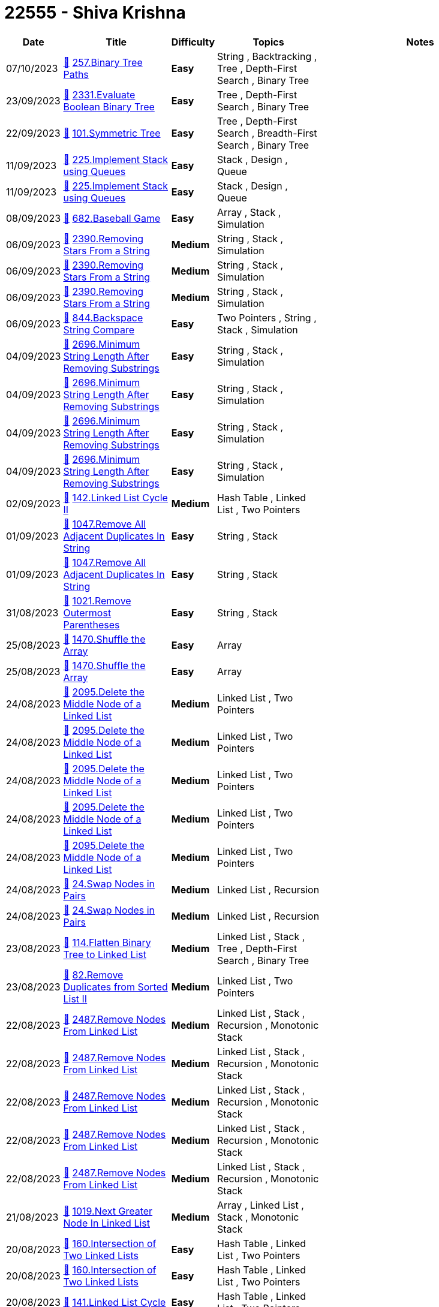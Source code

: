 = 22555 - Shiva Krishna
  
[cols="1,3,1,3,6"]
[options="header"]
|=========================================================
| Date | Title | Difficulty | Topics | Notes
    | 07/10/2023 | link:codes/1069041822_binary-tree-paths.cpp[&#128193;] https://leetcode.com/problems/binary-tree-paths[257.Binary Tree Paths] | [.green-background. black]#*Easy*# | String , Backtracking , Tree , Depth-First Search , Binary Tree | | 23/09/2023 | link:codes/1056794176_evaluate-boolean-binary-tree.cpp[&#128193;] https://leetcode.com/problems/evaluate-boolean-binary-tree[2331.Evaluate Boolean Binary Tree] | [.green-background. black]#*Easy*# | Tree , Depth-First Search , Binary Tree | | 22/09/2023 | link:codes/1056442659_symmetric-tree.cpp[&#128193;] https://leetcode.com/problems/symmetric-tree[101.Symmetric Tree] | [.green-background. black]#*Easy*# | Tree , Depth-First Search , Breadth-First Search , Binary Tree | | 11/09/2023 | link:codes/1046285333_implement-stack-using-queues.cpp[&#128193;] https://leetcode.com/problems/implement-stack-using-queues[225.Implement Stack using Queues] | [.green-background. black]#*Easy*# | Stack , Design , Queue | | 11/09/2023 | link:codes/1046282394_implement-stack-using-queues.cpp[&#128193;] https://leetcode.com/problems/implement-stack-using-queues[225.Implement Stack using Queues] | [.green-background. black]#*Easy*# | Stack , Design , Queue | | 08/09/2023 | link:codes/1044046857_baseball-game.cpp[&#128193;] https://leetcode.com/problems/baseball-game[682.Baseball Game] | [.green-background. black]#*Easy*# | Array , Stack , Simulation | | 06/09/2023 | link:codes/1042276937_removing-stars-from-a-string.cpp[&#128193;] https://leetcode.com/problems/removing-stars-from-a-string[2390.Removing Stars From a String] | [.yellow-background. black]#*Medium*# | String , Stack , Simulation | | 06/09/2023 | link:codes/1042261609_removing-stars-from-a-string.cpp[&#128193;] https://leetcode.com/problems/removing-stars-from-a-string[2390.Removing Stars From a String] | [.yellow-background. black]#*Medium*# | String , Stack , Simulation | | 06/09/2023 | link:codes/1042251423_removing-stars-from-a-string.cpp[&#128193;] https://leetcode.com/problems/removing-stars-from-a-string[2390.Removing Stars From a String] | [.yellow-background. black]#*Medium*# | String , Stack , Simulation | | 06/09/2023 | link:codes/1042238398_backspace-string-compare.cpp[&#128193;] https://leetcode.com/problems/backspace-string-compare[844.Backspace String Compare] | [.green-background. black]#*Easy*# | Two Pointers , String , Stack , Simulation | | 04/09/2023 | link:codes/1040116204_minimum-string-length-after-removing-substrings.cpp[&#128193;] https://leetcode.com/problems/minimum-string-length-after-removing-substrings[2696.Minimum String Length After Removing Substrings] | [.green-background. black]#*Easy*# | String , Stack , Simulation | | 04/09/2023 | link:codes/1040115669_minimum-string-length-after-removing-substrings.cpp[&#128193;] https://leetcode.com/problems/minimum-string-length-after-removing-substrings[2696.Minimum String Length After Removing Substrings] | [.green-background. black]#*Easy*# | String , Stack , Simulation | | 04/09/2023 | link:codes/1040113835_minimum-string-length-after-removing-substrings.cpp[&#128193;] https://leetcode.com/problems/minimum-string-length-after-removing-substrings[2696.Minimum String Length After Removing Substrings] | [.green-background. black]#*Easy*# | String , Stack , Simulation | | 04/09/2023 | link:codes/1040112473_minimum-string-length-after-removing-substrings.cpp[&#128193;] https://leetcode.com/problems/minimum-string-length-after-removing-substrings[2696.Minimum String Length After Removing Substrings] | [.green-background. black]#*Easy*# | String , Stack , Simulation | | 02/09/2023 | link:codes/1038152661_linked-list-cycle-ii.cpp[&#128193;] https://leetcode.com/problems/linked-list-cycle-ii[142.Linked List Cycle II] | [.yellow-background. black]#*Medium*# | Hash Table , Linked List , Two Pointers | | 01/09/2023 | link:codes/1037545454_remove-all-adjacent-duplicates-in-string.cpp[&#128193;] https://leetcode.com/problems/remove-all-adjacent-duplicates-in-string[1047.Remove All Adjacent Duplicates In String] | [.green-background. black]#*Easy*# | String , Stack | | 01/09/2023 | link:codes/1037537461_remove-all-adjacent-duplicates-in-string.cpp[&#128193;] https://leetcode.com/problems/remove-all-adjacent-duplicates-in-string[1047.Remove All Adjacent Duplicates In String] | [.green-background. black]#*Easy*# | String , Stack | | 31/08/2023 | link:codes/1036583726_remove-outermost-parentheses.cpp[&#128193;] https://leetcode.com/problems/remove-outermost-parentheses[1021.Remove Outermost Parentheses] | [.green-background. black]#*Easy*# | String , Stack | | 25/08/2023 | link:codes/1031553352_shuffle-the-array.cpp[&#128193;] https://leetcode.com/problems/shuffle-the-array[1470.Shuffle the Array] | [.green-background. black]#*Easy*# | Array | | 25/08/2023 | link:codes/1031548260_shuffle-the-array.cpp[&#128193;] https://leetcode.com/problems/shuffle-the-array[1470.Shuffle the Array] | [.green-background. black]#*Easy*# | Array | | 24/08/2023 | link:codes/1030625513_delete-the-middle-node-of-a-linked-list.cpp[&#128193;] https://leetcode.com/problems/delete-the-middle-node-of-a-linked-list[2095.Delete the Middle Node of a Linked List] | [.yellow-background. black]#*Medium*# | Linked List , Two Pointers | | 24/08/2023 | link:codes/1030624410_delete-the-middle-node-of-a-linked-list.cpp[&#128193;] https://leetcode.com/problems/delete-the-middle-node-of-a-linked-list[2095.Delete the Middle Node of a Linked List] | [.yellow-background. black]#*Medium*# | Linked List , Two Pointers | | 24/08/2023 | link:codes/1030622370_delete-the-middle-node-of-a-linked-list.cpp[&#128193;] https://leetcode.com/problems/delete-the-middle-node-of-a-linked-list[2095.Delete the Middle Node of a Linked List] | [.yellow-background. black]#*Medium*# | Linked List , Two Pointers | | 24/08/2023 | link:codes/1030621929_delete-the-middle-node-of-a-linked-list.cpp[&#128193;] https://leetcode.com/problems/delete-the-middle-node-of-a-linked-list[2095.Delete the Middle Node of a Linked List] | [.yellow-background. black]#*Medium*# | Linked List , Two Pointers | | 24/08/2023 | link:codes/1030620761_delete-the-middle-node-of-a-linked-list.cpp[&#128193;] https://leetcode.com/problems/delete-the-middle-node-of-a-linked-list[2095.Delete the Middle Node of a Linked List] | [.yellow-background. black]#*Medium*# | Linked List , Two Pointers | | 24/08/2023 | link:codes/1030605992_swap-nodes-in-pairs.cpp[&#128193;] https://leetcode.com/problems/swap-nodes-in-pairs[24.Swap Nodes in Pairs] | [.yellow-background. black]#*Medium*# | Linked List , Recursion | | 24/08/2023 | link:codes/1030605380_swap-nodes-in-pairs.cpp[&#128193;] https://leetcode.com/problems/swap-nodes-in-pairs[24.Swap Nodes in Pairs] | [.yellow-background. black]#*Medium*# | Linked List , Recursion | | 23/08/2023 | link:codes/1029338515_flatten-binary-tree-to-linked-list.cpp[&#128193;] https://leetcode.com/problems/flatten-binary-tree-to-linked-list[114.Flatten Binary Tree to Linked List] | [.yellow-background. black]#*Medium*# | Linked List , Stack , Tree , Depth-First Search , Binary Tree | | 23/08/2023 | link:codes/1029327607_remove-duplicates-from-sorted-list-ii.cpp[&#128193;] https://leetcode.com/problems/remove-duplicates-from-sorted-list-ii[82.Remove Duplicates from Sorted List II] | [.yellow-background. black]#*Medium*# | Linked List , Two Pointers | | 22/08/2023 | link:codes/1028432617_remove-nodes-from-linked-list.cpp[&#128193;] https://leetcode.com/problems/remove-nodes-from-linked-list[2487.Remove Nodes From Linked List] | [.yellow-background. black]#*Medium*# | Linked List , Stack , Recursion , Monotonic Stack | | 22/08/2023 | link:codes/1028432247_remove-nodes-from-linked-list.cpp[&#128193;] https://leetcode.com/problems/remove-nodes-from-linked-list[2487.Remove Nodes From Linked List] | [.yellow-background. black]#*Medium*# | Linked List , Stack , Recursion , Monotonic Stack | | 22/08/2023 | link:codes/1028418961_remove-nodes-from-linked-list.cpp[&#128193;] https://leetcode.com/problems/remove-nodes-from-linked-list[2487.Remove Nodes From Linked List] | [.yellow-background. black]#*Medium*# | Linked List , Stack , Recursion , Monotonic Stack | | 22/08/2023 | link:codes/1028416582_remove-nodes-from-linked-list.cpp[&#128193;] https://leetcode.com/problems/remove-nodes-from-linked-list[2487.Remove Nodes From Linked List] | [.yellow-background. black]#*Medium*# | Linked List , Stack , Recursion , Monotonic Stack | | 22/08/2023 | link:codes/1028416277_remove-nodes-from-linked-list.cpp[&#128193;] https://leetcode.com/problems/remove-nodes-from-linked-list[2487.Remove Nodes From Linked List] | [.yellow-background. black]#*Medium*# | Linked List , Stack , Recursion , Monotonic Stack | | 21/08/2023 | link:codes/1027326891_next-greater-node-in-linked-list.cpp[&#128193;] https://leetcode.com/problems/next-greater-node-in-linked-list[1019.Next Greater Node In Linked List] | [.yellow-background. black]#*Medium*# | Array , Linked List , Stack , Monotonic Stack | | 20/08/2023 | link:codes/1026430428_intersection-of-two-linked-lists.cpp[&#128193;] https://leetcode.com/problems/intersection-of-two-linked-lists[160.Intersection of Two Linked Lists] | [.green-background. black]#*Easy*# | Hash Table , Linked List , Two Pointers | | 20/08/2023 | link:codes/1026428571_intersection-of-two-linked-lists.cpp[&#128193;] https://leetcode.com/problems/intersection-of-two-linked-lists[160.Intersection of Two Linked Lists] | [.green-background. black]#*Easy*# | Hash Table , Linked List , Two Pointers | | 20/08/2023 | link:codes/1026413060_linked-list-cycle.cpp[&#128193;] https://leetcode.com/problems/linked-list-cycle[141.Linked List Cycle] | [.green-background. black]#*Easy*# | Hash Table , Linked List , Two Pointers | | 19/08/2023 | link:codes/1025559369_rotate-list.cpp[&#128193;] https://leetcode.com/problems/rotate-list[61.Rotate List] | [.yellow-background. black]#*Medium*# | Linked List , Two Pointers | | 19/08/2023 | link:codes/1025558797_rotate-list.cpp[&#128193;] https://leetcode.com/problems/rotate-list[61.Rotate List] | [.yellow-background. black]#*Medium*# | Linked List , Two Pointers | | 19/08/2023 | link:codes/1025557579_rotate-list.cpp[&#128193;] https://leetcode.com/problems/rotate-list[61.Rotate List] | [.yellow-background. black]#*Medium*# | Linked List , Two Pointers | | 19/08/2023 | link:codes/1025551371_rotate-list.cpp[&#128193;] https://leetcode.com/problems/rotate-list[61.Rotate List] | [.yellow-background. black]#*Medium*# | Linked List , Two Pointers | | 19/08/2023 | link:codes/1025550362_rotate-list.cpp[&#128193;] https://leetcode.com/problems/rotate-list[61.Rotate List] | [.yellow-background. black]#*Medium*# | Linked List , Two Pointers | | 19/08/2023 | link:codes/1025545816_rotate-list.cpp[&#128193;] https://leetcode.com/problems/rotate-list[61.Rotate List] | [.yellow-background. black]#*Medium*# | Linked List , Two Pointers | | 18/08/2023 | link:codes/1024756909_odd-even-linked-list.cpp[&#128193;] https://leetcode.com/problems/odd-even-linked-list[328.Odd Even Linked List] | [.yellow-background. black]#*Medium*# | Linked List | | 17/08/2023 | link:codes/1024030736_remove-nth-node-from-end-of-list.cpp[&#128193;] https://leetcode.com/problems/remove-nth-node-from-end-of-list[19.Remove Nth Node From End of List] | [.yellow-background. black]#*Medium*# | Linked List , Two Pointers | | 17/08/2023 | link:codes/1024018161_remove-nth-node-from-end-of-list.cpp[&#128193;] https://leetcode.com/problems/remove-nth-node-from-end-of-list[19.Remove Nth Node From End of List] | [.yellow-background. black]#*Medium*# | Linked List , Two Pointers | | 17/08/2023 | link:codes/1023845700_merge-in-between-linked-lists.cpp[&#128193;] https://leetcode.com/problems/merge-in-between-linked-lists[1669.Merge In Between Linked Lists] | [.yellow-background. black]#*Medium*# | Linked List | | 17/08/2023 | link:codes/1023845219_merge-in-between-linked-lists.cpp[&#128193;] https://leetcode.com/problems/merge-in-between-linked-lists[1669.Merge In Between Linked Lists] | [.yellow-background. black]#*Medium*# | Linked List | | 17/08/2023 | link:codes/1023684336_swapping-nodes-in-a-linked-list.cpp[&#128193;] https://leetcode.com/problems/swapping-nodes-in-a-linked-list[1721.Swapping Nodes in a Linked List] | [.yellow-background. black]#*Medium*# | Linked List , Two Pointers | | 17/08/2023 | link:codes/1023681275_swapping-nodes-in-a-linked-list.cpp[&#128193;] https://leetcode.com/problems/swapping-nodes-in-a-linked-list[1721.Swapping Nodes in a Linked List] | [.yellow-background. black]#*Medium*# | Linked List , Two Pointers | | 16/08/2023 | link:codes/1022911810_maximum-twin-sum-of-a-linked-list.cpp[&#128193;] https://leetcode.com/problems/maximum-twin-sum-of-a-linked-list[2130.Maximum Twin Sum of a Linked List] | [.yellow-background. black]#*Medium*# | Linked List , Two Pointers , Stack | | 16/08/2023 | link:codes/1022905455_maximum-twin-sum-of-a-linked-list.cpp[&#128193;] https://leetcode.com/problems/maximum-twin-sum-of-a-linked-list[2130.Maximum Twin Sum of a Linked List] | [.yellow-background. black]#*Medium*# | Linked List , Two Pointers , Stack | | 16/08/2023 | link:codes/1022904092_maximum-twin-sum-of-a-linked-list.cpp[&#128193;] https://leetcode.com/problems/maximum-twin-sum-of-a-linked-list[2130.Maximum Twin Sum of a Linked List] | [.yellow-background. black]#*Medium*# | Linked List , Two Pointers , Stack | | 16/08/2023 | link:codes/1022805320_reverse-linked-list.cpp[&#128193;] https://leetcode.com/problems/reverse-linked-list[206.Reverse Linked List] | [.green-background. black]#*Easy*# | Linked List , Recursion | | 15/08/2023 | link:codes/1022200851_reverse-linked-list.cpp[&#128193;] https://leetcode.com/problems/reverse-linked-list[206.Reverse Linked List] | [.green-background. black]#*Easy*# | Linked List , Recursion | | 15/08/2023 | link:codes/1021716072_delete-node-in-a-linked-list.cpp[&#128193;] https://leetcode.com/problems/delete-node-in-a-linked-list[237.Delete Node in a Linked List] | [.yellow-background. black]#*Medium*# | Linked List | | 15/08/2023 | link:codes/1021715858_delete-node-in-a-linked-list.cpp[&#128193;] https://leetcode.com/problems/delete-node-in-a-linked-list[237.Delete Node in a Linked List] | [.yellow-background. black]#*Medium*# | Linked List | | 15/08/2023 | link:codes/1021715607_delete-node-in-a-linked-list.cpp[&#128193;] https://leetcode.com/problems/delete-node-in-a-linked-list[237.Delete Node in a Linked List] | [.yellow-background. black]#*Medium*# | Linked List | | 15/08/2023 | link:codes/1021704494_delete-node-in-a-linked-list.cpp[&#128193;] https://leetcode.com/problems/delete-node-in-a-linked-list[237.Delete Node in a Linked List] | [.yellow-background. black]#*Medium*# | Linked List | | 15/08/2023 | link:codes/1021702650_delete-node-in-a-linked-list.cpp[&#128193;] https://leetcode.com/problems/delete-node-in-a-linked-list[237.Delete Node in a Linked List] | [.yellow-background. black]#*Medium*# | Linked List | | 14/08/2023 | link:codes/1021220521_insert-greatest-common-divisors-in-linked-list.cpp[&#128193;] https://leetcode.com/problems/insert-greatest-common-divisors-in-linked-list[2807.Insert Greatest Common Divisors in Linked List] | [.yellow-background. black]#*Medium*# | Array , Linked List , Math | | 14/08/2023 | link:codes/1021215856_merge-nodes-in-between-zeros.cpp[&#128193;] https://leetcode.com/problems/merge-nodes-in-between-zeros[2181.Merge Nodes in Between Zeros] | [.yellow-background. black]#*Medium*# | Linked List , Simulation | | 14/08/2023 | link:codes/1021214917_merge-nodes-in-between-zeros.cpp[&#128193;] https://leetcode.com/problems/merge-nodes-in-between-zeros[2181.Merge Nodes in Between Zeros] | [.yellow-background. black]#*Medium*# | Linked List , Simulation | | 14/08/2023 | link:codes/1020993868_insert-greatest-common-divisors-in-linked-list.cpp[&#128193;] https://leetcode.com/problems/insert-greatest-common-divisors-in-linked-list[2807.Insert Greatest Common Divisors in Linked List] | [.yellow-background. black]#*Medium*# | Array , Linked List , Math | | 14/08/2023 | link:codes/1020993195_insert-greatest-common-divisors-in-linked-list.cpp[&#128193;] https://leetcode.com/problems/insert-greatest-common-divisors-in-linked-list[2807.Insert Greatest Common Divisors in Linked List] | [.yellow-background. black]#*Medium*# | Array , Linked List , Math | | 13/08/2023 | link:codes/1020098025_merge-nodes-in-between-zeros.cpp[&#128193;] https://leetcode.com/problems/merge-nodes-in-between-zeros[2181.Merge Nodes in Between Zeros] | [.yellow-background. black]#*Medium*# | Linked List , Simulation | | 12/08/2023 | link:codes/1019174109_leaf-similar-trees.cpp[&#128193;] https://leetcode.com/problems/leaf-similar-trees[872.Leaf-Similar Trees] | [.green-background. black]#*Easy*# | Tree , Depth-First Search , Binary Tree | | 12/08/2023 | link:codes/1019169422_leaf-similar-trees.cpp[&#128193;] https://leetcode.com/problems/leaf-similar-trees[872.Leaf-Similar Trees] | [.green-background. black]#*Easy*# | Tree , Depth-First Search , Binary Tree | | 12/08/2023 | link:codes/1019158433_leaf-similar-trees.cpp[&#128193;] https://leetcode.com/problems/leaf-similar-trees[872.Leaf-Similar Trees] | [.green-background. black]#*Easy*# | Tree , Depth-First Search , Binary Tree | | 10/08/2023 | link:codes/1017242315_univalued-binary-tree.cpp[&#128193;] https://leetcode.com/problems/univalued-binary-tree[965.Univalued Binary Tree] | [.green-background. black]#*Easy*# | Tree , Depth-First Search , Breadth-First Search , Binary Tree | | 10/08/2023 | link:codes/1017239727_univalued-binary-tree.cpp[&#128193;] https://leetcode.com/problems/univalued-binary-tree[965.Univalued Binary Tree] | [.green-background. black]#*Easy*# | Tree , Depth-First Search , Breadth-First Search , Binary Tree | | 10/08/2023 | link:codes/1017234101_univalued-binary-tree.cpp[&#128193;] https://leetcode.com/problems/univalued-binary-tree[965.Univalued Binary Tree] | [.green-background. black]#*Easy*# | Tree , Depth-First Search , Breadth-First Search , Binary Tree | | 09/08/2023 | link:codes/1016734063_second-minimum-node-in-a-binary-tree.cpp[&#128193;] https://leetcode.com/problems/second-minimum-node-in-a-binary-tree[671.Second Minimum Node In a Binary Tree] | [.green-background. black]#*Easy*# | Tree , Depth-First Search , Binary Tree | | 08/08/2023 | link:codes/1015800001_invert-binary-tree.cpp[&#128193;] https://leetcode.com/problems/invert-binary-tree[226.Invert Binary Tree] | [.green-background. black]#*Easy*# | Tree , Depth-First Search , Breadth-First Search , Binary Tree | | 08/08/2023 | link:codes/1015798293_invert-binary-tree.cpp[&#128193;] https://leetcode.com/problems/invert-binary-tree[226.Invert Binary Tree] | [.green-background. black]#*Easy*# | Tree , Depth-First Search , Breadth-First Search , Binary Tree | | 07/08/2023 | link:codes/1014409793_search-in-a-binary-search-tree.cpp[&#128193;] https://leetcode.com/problems/search-in-a-binary-search-tree[700.Search in a Binary Search Tree] | [.green-background. black]#*Easy*# | Tree , Binary Search Tree , Binary Tree | | 07/08/2023 | link:codes/1014398565_search-in-a-binary-search-tree.cpp[&#128193;] https://leetcode.com/problems/search-in-a-binary-search-tree[700.Search in a Binary Search Tree] | [.green-background. black]#*Easy*# | Tree , Binary Search Tree , Binary Tree | | 07/08/2023 | link:codes/1014393844_search-in-a-binary-search-tree.cpp[&#128193;] https://leetcode.com/problems/search-in-a-binary-search-tree[700.Search in a Binary Search Tree] | [.green-background. black]#*Easy*# | Tree , Binary Search Tree , Binary Tree | | 06/08/2023 | link:codes/1013962429_merge-two-binary-trees.cpp[&#128193;] https://leetcode.com/problems/merge-two-binary-trees[617.Merge Two Binary Trees] | [.green-background. black]#*Easy*# | Tree , Depth-First Search , Breadth-First Search , Binary Tree | | 05/08/2023 | link:codes/1012744150_root-equals-sum-of-children.cpp[&#128193;] https://leetcode.com/problems/root-equals-sum-of-children[2236.Root Equals Sum of Children] | [.green-background. black]#*Easy*# | Tree , Binary Tree | | 05/08/2023 | link:codes/1012743940_root-equals-sum-of-children.cpp[&#128193;] https://leetcode.com/problems/root-equals-sum-of-children[2236.Root Equals Sum of Children] | [.green-background. black]#*Easy*# | Tree , Binary Tree | | 05/08/2023 | link:codes/1012742555_root-equals-sum-of-children.cpp[&#128193;] https://leetcode.com/problems/root-equals-sum-of-children[2236.Root Equals Sum of Children] | [.green-background. black]#*Easy*# | Tree , Binary Tree | | 05/08/2023 | link:codes/1012741912_root-equals-sum-of-children.cpp[&#128193;] https://leetcode.com/problems/root-equals-sum-of-children[2236.Root Equals Sum of Children] | [.green-background. black]#*Easy*# | Tree , Binary Tree | | 05/08/2023 | link:codes/1012735548_range-sum-of-bst.cpp[&#128193;] https://leetcode.com/problems/range-sum-of-bst[938.Range Sum of BST] | [.green-background. black]#*Easy*# | Tree , Depth-First Search , Binary Search Tree , Binary Tree | | 05/08/2023 | link:codes/1012728791_find-a-corresponding-node-of-a-binary-tree-in-a-clone-of-that-tree.cpp[&#128193;] https://leetcode.com/problems/find-a-corresponding-node-of-a-binary-tree-in-a-clone-of-that-tree[1379.Find a Corresponding Node of a Binary Tree in a Clone of That Tree] | [.green-background. black]#*Easy*# | Tree , Depth-First Search , Breadth-First Search , Binary Tree | | 04/08/2023 | link:codes/1012207939_matrix-diagonal-sum.cpp[&#128193;] https://leetcode.com/problems/matrix-diagonal-sum[1572.Matrix Diagonal Sum] | [.green-background. black]#*Easy*# | Array , Matrix | | 04/08/2023 | link:codes/1012207084_matrix-diagonal-sum.cpp[&#128193;] https://leetcode.com/problems/matrix-diagonal-sum[1572.Matrix Diagonal Sum] | [.green-background. black]#*Easy*# | Array , Matrix | | 04/08/2023 | link:codes/1012203148_matrix-diagonal-sum.cpp[&#128193;] https://leetcode.com/problems/matrix-diagonal-sum[1572.Matrix Diagonal Sum] | [.green-background. black]#*Easy*# | Array , Matrix | | 03/08/2023 | link:codes/1011036275_contains-duplicate.cpp[&#128193;] https://leetcode.com/problems/contains-duplicate[217.Contains Duplicate] | [.green-background. black]#*Easy*# | Array , Hash Table , Sorting | | 02/08/2023 | link:codes/1010363794_concatenation-of-array.cpp[&#128193;] https://leetcode.com/problems/concatenation-of-array[1929.Concatenation of Array] | [.green-background. black]#*Easy*# | Array | | 02/08/2023 | link:codes/1010362252_concatenation-of-array.cpp[&#128193;] https://leetcode.com/problems/concatenation-of-array[1929.Concatenation of Array] | [.green-background. black]#*Easy*# | Array | | 01/08/2023 | link:codes/1009493180_palindrome-linked-list.cpp[&#128193;] https://leetcode.com/problems/palindrome-linked-list[234.Palindrome Linked List] | [.green-background. black]#*Easy*# | Linked List , Two Pointers , Stack , Recursion | | 31/07/2023 | link:codes/1008627011_reverse-linked-list.cpp[&#128193;] https://leetcode.com/problems/reverse-linked-list[206.Reverse Linked List] | [.green-background. black]#*Easy*# | Linked List , Recursion | | 30/07/2023 | link:codes/1007722728_convert-binary-number-in-a-linked-list-to-integer.cpp[&#128193;] https://leetcode.com/problems/convert-binary-number-in-a-linked-list-to-integer[1290.Convert Binary Number in a Linked List to Integer] | [.green-background. black]#*Easy*# | Linked List , Math | | 30/07/2023 | link:codes/1007722472_convert-binary-number-in-a-linked-list-to-integer.cpp[&#128193;] https://leetcode.com/problems/convert-binary-number-in-a-linked-list-to-integer[1290.Convert Binary Number in a Linked List to Integer] | [.green-background. black]#*Easy*# | Linked List , Math | | 29/07/2023 | link:codes/1006666388_middle-of-the-linked-list.cpp[&#128193;] https://leetcode.com/problems/middle-of-the-linked-list[876.Middle of the Linked List] | [.green-background. black]#*Easy*# | Linked List , Two Pointers | | 29/07/2023 | link:codes/1006653877_remove-linked-list-elements.cpp[&#128193;] https://leetcode.com/problems/remove-linked-list-elements[203.Remove Linked List Elements] | [.green-background. black]#*Easy*# | Linked List , Recursion | | 29/07/2023 | link:codes/1006645789_remove-linked-list-elements.cpp[&#128193;] https://leetcode.com/problems/remove-linked-list-elements[203.Remove Linked List Elements] | [.green-background. black]#*Easy*# | Linked List , Recursion | | 28/07/2023 | link:codes/1006017997_to-lower-case.cpp[&#128193;] https://leetcode.com/problems/to-lower-case[709.To Lower Case] | [.green-background. black]#*Easy*# | String | | 28/07/2023 | link:codes/1006016667_to-lower-case.cpp[&#128193;] https://leetcode.com/problems/to-lower-case[709.To Lower Case] | [.green-background. black]#*Easy*# | String | | 28/07/2023 | link:codes/1006014572_to-lower-case.cpp[&#128193;] https://leetcode.com/problems/to-lower-case[709.To Lower Case] | [.green-background. black]#*Easy*# | String | | 28/07/2023 | link:codes/1006003376_same-tree.cpp[&#128193;] https://leetcode.com/problems/same-tree[100.Same Tree] | [.green-background. black]#*Easy*# | Tree , Depth-First Search , Breadth-First Search , Binary Tree | | 27/07/2023 | link:codes/1005098052_monotonic-array.cpp[&#128193;] https://leetcode.com/problems/monotonic-array[896.Monotonic Array] | [.green-background. black]#*Easy*# | Array | | 27/07/2023 | link:codes/1005096230_monotonic-array.cpp[&#128193;] https://leetcode.com/problems/monotonic-array[896.Monotonic Array] | [.green-background. black]#*Easy*# | Array | | 27/07/2023 | link:codes/1005083603_apply-operations-to-an-array.cpp[&#128193;] https://leetcode.com/problems/apply-operations-to-an-array[2460.Apply Operations to an Array] | [.green-background. black]#*Easy*# | Array , Simulation | | 27/07/2023 | link:codes/1005075803_move-zeroes.cpp[&#128193;] https://leetcode.com/problems/move-zeroes[283.Move Zeroes] | [.green-background. black]#*Easy*# | Array , Two Pointers | | 26/07/2023 | link:codes/1004604693_valid-palindrome.cpp[&#128193;] https://leetcode.com/problems/valid-palindrome[125.Valid Palindrome] | [.green-background. black]#*Easy*# | Two Pointers , String | | 26/07/2023 | link:codes/1004368465_remove-duplicates-from-sorted-list.cpp[&#128193;] https://leetcode.com/problems/remove-duplicates-from-sorted-list[83.Remove Duplicates from Sorted List] | [.green-background. black]#*Easy*# | Linked List | | 25/07/2023 | link:codes/1003670232_search-insert-position.cpp[&#128193;] https://leetcode.com/problems/search-insert-position[35.Search Insert Position] | [.green-background. black]#*Easy*# | Array , Binary Search | | 24/07/2023 | link:codes/1002516356_single-number.cpp[&#128193;] https://leetcode.com/problems/single-number[136.Single Number] | [.green-background. black]#*Easy*# | Array , Bit Manipulation | | 24/07/2023 | link:codes/1002514870_single-number.cpp[&#128193;] https://leetcode.com/problems/single-number[136.Single Number] | [.green-background. black]#*Easy*# | Array , Bit Manipulation | | 23/07/2023 | link:codes/1001609290_reverse-string.cpp[&#128193;] https://leetcode.com/problems/reverse-string[344.Reverse String] | [.green-background. black]#*Easy*# | Two Pointers , String | | 23/07/2023 | link:codes/1001608663_reverse-string.cpp[&#128193;] https://leetcode.com/problems/reverse-string[344.Reverse String] | [.green-background. black]#*Easy*# | Two Pointers , String | | 22/07/2023 | link:codes/1000806865_merge-sorted-array.cpp[&#128193;] https://leetcode.com/problems/merge-sorted-array[88.Merge Sorted Array] | [.green-background. black]#*Easy*# | Array , Two Pointers , Sorting | | 21/07/2023 | link:codes/1000267534_climbing-stairs.cpp[&#128193;] https://leetcode.com/problems/climbing-stairs[70.Climbing Stairs] | [.green-background. black]#*Easy*# | Math , Dynamic Programming , Memoization | | 21/07/2023 | link:codes/1000073014_sqrtx.cpp[&#128193;] https://leetcode.com/problems/sqrtx[69.Sqrt(x)] | [.green-background. black]#*Easy*# | Math , Binary Search | | 21/07/2023 | link:codes/1000072783_sqrtx.cpp[&#128193;] https://leetcode.com/problems/sqrtx[69.Sqrt(x)] | [.green-background. black]#*Easy*# | Math , Binary Search | | 21/07/2023 | link:codes/1000072022_sqrtx.cpp[&#128193;] https://leetcode.com/problems/sqrtx[69.Sqrt(x)] | [.green-background. black]#*Easy*# | Math , Binary Search | | 20/07/2023 | link:codes/999447810_ransom-note.cpp[&#128193;] https://leetcode.com/problems/ransom-note[383.Ransom Note] | [.green-background. black]#*Easy*# | Hash Table , String , Counting | | 20/07/2023 | link:codes/999166023_number-of-steps-to-reduce-a-number-to-zero.cpp[&#128193;] https://leetcode.com/problems/number-of-steps-to-reduce-a-number-to-zero[1342.Number of Steps to Reduce a Number to Zero] | [.green-background. black]#*Easy*# | Math , Bit Manipulation | | 20/07/2023 | link:codes/999154787_fizz-buzz.cpp[&#128193;] https://leetcode.com/problems/fizz-buzz[412.Fizz Buzz] | [.green-background. black]#*Easy*# | Math , String , Simulation | | 20/07/2023 | link:codes/999141767_richest-customer-wealth.cpp[&#128193;] https://leetcode.com/problems/richest-customer-wealth[1672.Richest Customer Wealth] | [.green-background. black]#*Easy*# | Array , Matrix | | 20/07/2023 | link:codes/999141533_richest-customer-wealth.cpp[&#128193;] https://leetcode.com/problems/richest-customer-wealth[1672.Richest Customer Wealth] | [.green-background. black]#*Easy*# | Array , Matrix | | 20/07/2023 | link:codes/999130134_running-sum-of-1d-array.cpp[&#128193;] https://leetcode.com/problems/running-sum-of-1d-array[1480.Running Sum of 1d Array] | [.green-background. black]#*Easy*# | Array , Prefix Sum | | 20/07/2023 | link:codes/999129425_running-sum-of-1d-array.cpp[&#128193;] https://leetcode.com/problems/running-sum-of-1d-array[1480.Running Sum of 1d Array] | [.green-background. black]#*Easy*# | Array , Prefix Sum | | 20/07/2023 | link:codes/999084456_plus-one.cpp[&#128193;] https://leetcode.com/problems/plus-one[66.Plus One] | [.green-background. black]#*Easy*# | Array , Math | | 20/07/2023 | link:codes/999082978_plus-one.cpp[&#128193;] https://leetcode.com/problems/plus-one[66.Plus One] | [.green-background. black]#*Easy*# | Array , Math | | 20/07/2023 | link:codes/999081042_plus-one.cpp[&#128193;] https://leetcode.com/problems/plus-one[66.Plus One] | [.green-background. black]#*Easy*# | Array , Math | | 20/07/2023 | link:codes/999077545_plus-one.cpp[&#128193;] https://leetcode.com/problems/plus-one[66.Plus One] | [.green-background. black]#*Easy*# | Array , Math | | 18/07/2023 | link:codes/997702399_length-of-last-word.cpp[&#128193;] https://leetcode.com/problems/length-of-last-word[58.Length of Last Word] | [.green-background. black]#*Easy*# | String | | 18/07/2023 | link:codes/997689407_length-of-last-word.cpp[&#128193;] https://leetcode.com/problems/length-of-last-word[58.Length of Last Word] | [.green-background. black]#*Easy*# | String | | 18/07/2023 | link:codes/997461494_find-the-index-of-the-first-occurrence-in-a-string.cpp[&#128193;] https://leetcode.com/problems/find-the-index-of-the-first-occurrence-in-a-string[28.Find the Index of the First Occurrence in a String] | [.green-background. black]#*Easy*# | Two Pointers , String , String Matching | | 17/07/2023 | link:codes/996415734_remove-element.cpp[&#128193;] https://leetcode.com/problems/remove-element[27.Remove Element] | [.green-background. black]#*Easy*# | Array , Two Pointers | | 16/07/2023 | link:codes/995608245_remove-duplicates-from-sorted-array.cpp[&#128193;] https://leetcode.com/problems/remove-duplicates-from-sorted-array[26.Remove Duplicates from Sorted Array] | [.green-background. black]#*Easy*# | Array , Two Pointers | | 20/06/2023 | link:codes/975487811_merge-two-sorted-lists.cpp[&#128193;] https://leetcode.com/problems/merge-two-sorted-lists[21.Merge Two Sorted Lists] | [.green-background. black]#*Easy*# | Linked List , Recursion | | 20/06/2023 | link:codes/975487509_merge-two-sorted-lists.cpp[&#128193;] https://leetcode.com/problems/merge-two-sorted-lists[21.Merge Two Sorted Lists] | [.green-background. black]#*Easy*# | Linked List , Recursion | | 15/08/2022 | link:codes/774149161_longest-common-prefix.cpp[&#128193;] https://leetcode.com/problems/longest-common-prefix[14.Longest Common Prefix] | [.green-background. black]#*Easy*# | String , Trie | | 15/08/2022 | link:codes/774046704_palindrome-number.cpp[&#128193;] https://leetcode.com/problems/palindrome-number[9.Palindrome Number] | [.green-background. black]#*Easy*# | Math | | 15/08/2022 | link:codes/773975852_valid-parentheses.cpp[&#128193;] https://leetcode.com/problems/valid-parentheses[20.Valid Parentheses] | [.green-background. black]#*Easy*# | String , Stack | | 05/08/2022 | link:codes/765996624_two-sum.cpp[&#128193;] https://leetcode.com/problems/two-sum[1.Two Sum] | [.green-background. black]#*Easy*# | Array , Hash Table | 